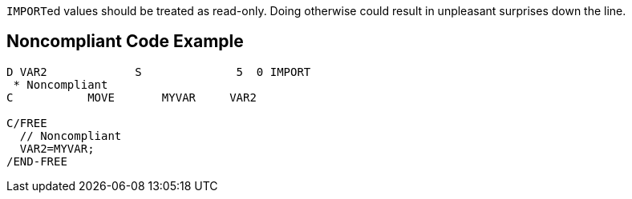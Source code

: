 ``++IMPORT++``ed values should be treated as read-only. Doing otherwise could result in unpleasant surprises down the line.

== Noncompliant Code Example

----
D VAR2             S              5  0 IMPORT
 * Noncompliant
C           MOVE       MYVAR     VAR2

C/FREE
  // Noncompliant
  VAR2=MYVAR;
/END-FREE
----
